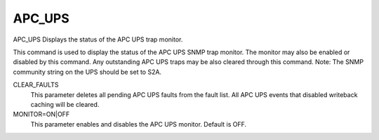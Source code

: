 =========
 APC_UPS
=========

APC_UPS  Displays the status of the APC UPS trap monitor.

This command is used to display the status of the APC UPS SNMP trap
monitor. The monitor may also be enabled or disabled by this command.
Any outstanding APC UPS traps may be also cleared through this command.
Note:  The SNMP community string on the UPS should be set to S2A.

CLEAR_FAULTS
    This parameter deletes all pending APC UPS faults from the fault
    list. All APC UPS events that disabled writeback caching will be
    cleared.

MONITOR=ON|OFF
    This parameter enables and disables the APC UPS monitor.
    Default is OFF.
